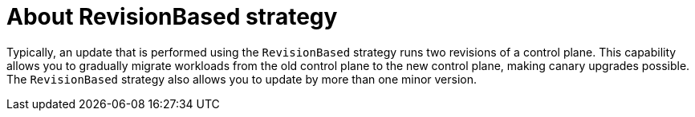 // Module included in the following assemblies:
// update/ossm-updating-openshift-service-mesh.adoc

:_mod-docs-content-type: Concept
[id="about-revisionbased-strategy_{context}"]
= About RevisionBased strategy
:context: ossm-about-revisionbased-strategy

Typically, an update that is performed using  the `RevisionBased` strategy runs two revisions of a control plane. This capability allows you to gradually migrate workloads from the old control plane to the new control plane, making canary upgrades possible. The `RevisionBased` strategy also allows you to update by more than one minor version.